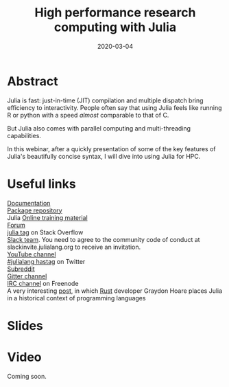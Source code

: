 #+title: High performance research computing with Julia
#+slug: hpc_julia
#+date: 2020-03-04
#+place: 45 min live webinar

#+OPTIONS: toc:1

* Abstract

#+BEGIN_definition
Julia is fast: just-in-time (JIT) compilation and multiple dispatch bring efficiency to interactivity. People often say that using Julia feels like running R or python with a speed /almost/ comparable to that of C.

But Julia also comes with parallel computing and multi-threading capabilities.

In this webinar, after a quickly presentation of some of the key features of Julia's beautifully concise syntax, I will dive into using Julia for HPC.
#+END_definition

* Useful links

#+BEGIN_vertbarsmall
[[https://docs.julialang.org/en/v1/][Documentation]]\\
[[https://pkg.julialang.org/docs/][Package repository]]\\
Julia [[https://julialang.org/learning/][Online training material]]\\
[[https://discourse.julialang.org/][Forum]]\\
[[https://stackoverflow.com/tags/julia][julia tag]] on Stack Overflow\\
[[https://app.slack.com/client/T68168MUP/C67910KEH][Slack team]]. You need to agree to the community code of conduct at slackinvite.julialang.org to receive an invitation.\\
[[https://www.youtube.com/user/JuliaLanguage][YouTube channel]]\\
[[https://twitter.com/search?q=%23julialang][#julialang hastag]] on Twitter\\
[[https://www.reddit.com/r/Julia/][Subreddit]]\\
[[https://gitter.im/JuliaLang/julia][Gitter channel]]\\
[[https://webchat.freenode.net/#julia][IRC channel]] on Freenode\\
A very interesting [[https://graydon2.dreamwidth.org/189377.html][post]], in which [[https://www.rust-lang.org/][Rust]] developer Graydon Hoare places Julia in a historical context of programming languages
#+END_vertbarsmall

* Slides

#+BEGIN_export html
<a href="https://westgrid-webinars.netlify.com/hpc_julia#/"><p align="center"><img src="/img/hpc_julia_slides.png" title="Link to slides" width="700" style="border:2px solid black"/></p></a>
#+END_export

* Video

Coming soon.
